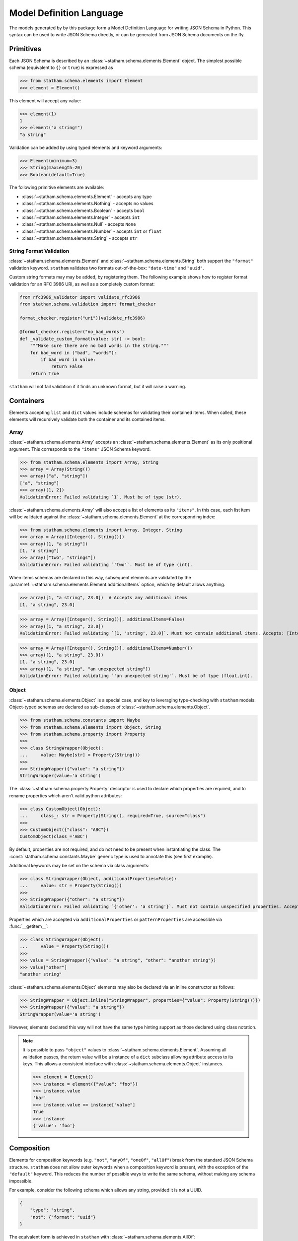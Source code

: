 .. _modeldef:

Model Definition Language
=========================

The models generated by by this package form a Model Definition Language for writing JSON Schema in Python. This syntax can be used to write JSON Schema directly, or can be generated from JSON Schema documents on the fly.


Primitives
~~~~~~~~~~

Each JSON Schema is described by an :class:`~statham.schema.elements.Element` object. The simplest possible schema (equivalent to ``{}`` or ``true``) is expressed as

>>> from statham.schema.elements import Element
>>> element = Element()

This element will accept any value:

>>> element(1)
1
>>> element("a string!")
"a string"


Validation can be added by using typed elements and keyword arguments:

>>> Element(minimum=3)
>>> String(maxLength=20)
>>> Boolean(default=True)


The following primitive elements are available:

* :class:`~statham.schema.elements.Element` - accepts any type
* :class:`~statham.schema.elements.Nothing` - accepts no values
* :class:`~statham.schema.elements.Boolean` - accepts ``bool``
* :class:`~statham.schema.elements.Integer` - accepts ``int``
* :class:`~statham.schema.elements.Null` - accepts ``None``
* :class:`~statham.schema.elements.Number` - accepts ``int`` or ``float``
* :class:`~statham.schema.elements.String` - accepts ``str``


String Format Validation
------------------------

:class:`~statham.schema.elements.Element` and :class:`~statham.schema.elements.String` both support the ``"format"`` validation keyword. ``statham`` validates two formats out-of-the-box: ``"date-time"`` and ``"uuid"``.

Custom string formats may may be added, by registering them. The following example shows how to register format validation for an RFC 3986 URI, as well as a completely custom format:

.. code-block:: python

    from rfc3986_validator import validate_rfc3986
    from statham.schema.validation import format_checker

    format_checker.register("uri")(validate_rfc3986)

    @format_checker.register("no_bad_words")
    def _validate_custom_format(value: str) -> bool:
        """Make sure there are no bad words in the string."""
        for bad_word in ("bad", "words"):
            if bad_word in value:
                return False
        return True


``statham`` will not fail validation if it finds an unknown format, but it will raise a warning.


Containers
~~~~~~~~~~

Elements accepting ``list`` and ``dict`` values include schemas for validating their contained items. When called, these elements will recursively validate both the container and its contained items.

Array
-----

:class:`~statham.schema.elements.Array` accepts an :class:`~statham.schema.elements.Element` as its only positional argument. This corresponds to the ``"items"`` JSON Schema keyword.

>>> from statham.schema.elements import Array, String
>>> array = Array(String())
>>> array(["a", "string"])
["a", "string"]
>>> array([1, 2])
ValidationError: Failed validating `1`. Must be of type (str).


:class:`~statham.schema.elements.Array` will also accept a list of elements as its ``"items"``. In this case, each list item will be validated against the :class:`~statham.schema.elements.Element` at the corresponding index:

>>> from statham.schema.elements import Array, Integer, String
>>> array = Array([Integer(), String()])
>>> array([1, "a string"])
[1, "a string"]
>>> array(["two", "strings"])
ValidationError: Failed validating `'two'`. Must be of type (int).

When items schemas are declared in this way, subsequent elements are validated by the :paramref:`~statham.schema.elements.Element.additionalItems` option, which by default allows anything.

>>> array([1, "a string", 23.0])  # Accepts any additional items
[1, "a string", 23.0]

>>> array = Array([Integer(), String()], additionalItems=False)
>>> array([1, "a string", 23.0])
ValidationError: Failed validating `[1, 'string', 23.0]`. Must not contain additional items. Accepts: [Integer(), String()]

>>> array = Array([Integer(), String()], additionalItems=Number())
>>> array([1, "a string", 23.0])
[1, "a string", 23.0]
>>> array([1, "a string", "an unexpected string"])
ValidationError: Failed validating `'an unexpected string'`. Must be of type (float,int).



Object
------

:class:`~statham.schema.elements.Object` is a special case, and key to leveraging type-checking with ``statham`` models. Object-typed schemas are declared as sub-classes of :class:`~statham.schema.elements.Object`.

>>> from statham.schema.constants import Maybe
>>> from statham.schema.elements import Object, String
>>> from statham.schema.property import Property
>>>
>>> class StringWrapper(Object):
...     value: Maybe[str] = Property(String())
>>>
>>> StringWrapper({"value": "a string"})
StringWrapper(value='a string')

The :class:`~statham.schema.property.Property` descriptor is used to declare which properties are required, and to rename properties which aren't valid python attributes:

>>> class CustomObject(Object):
...     class_: str = Property(String(), required=True, source="class")
>>>
>>> CustomObject({"class": "ABC"})
CustomObject(class_='ABC')

By default, properties are not required, and do not need to be present when instantiating the class. The :const:`statham.schema.constants.Maybe` generic type is used to annotate this (see first example).

Additional keywords may be set on the schema via class arguments:

>>> class StringWrapper(Object, additionalProperties=False):
...     value: str = Property(String())
>>>
>>> StringWrapper({"other": "a string"})
ValidationError: Failed validating `{'other': 'a string'}`. Must not contain unspecified properties. Accepts: {'value'}

Properties which are accepted via ``additionalProperties`` or ``patternProperties`` are accessible via :func:`__getitem__`:

>>> class StringWrapper(Object):
...     value = Property(String())
>>>
>>> value = StringWrapper({"value": "a string", "other": "another string"})
>>> value["other"]
"another string"

:class:`~statham.schema.elements.Object` elements may also be declared via an inline constructor as follows:

>>> StringWrapper = Object.inline("StringWrapper", properties={"value": Property(String())})
>>> StringWrapper({"value": "a string"})
StringWrapper(value='a string')

However, elements declared this way will not have the same type hinting support as those declared using class notation.

.. note::

    It is possible to pass ``"object"`` values to :class:`~statham.schema.elements.Element`. Assuming all validation passes, the return value will be a instance of a ``dict`` subclass allowing attribute access to its keys. This allows a consistent interface with :class:`~statham.schema.elements.Object` instances.

    >>> element = Element()
    >>> instance = element({"value": "foo"})
    >>> instance.value
    'bar'
    >>> instance.value == instance["value"]
    True
    >>> instance
    {'value': 'foo'}


Composition
~~~~~~~~~~~

Elements for composition keywords (e.g. ``"not"``, ``"anyOf"``, ``"oneOf"``, ``"allOf"``) break from the standard JSON Schema structure. ``statham`` does not allow outer keywords when a composition keyword is present, with the exception of the ``"default"`` keyword. This reduces the number of possible ways to write the same schema, without making any schema impossible.

For example, consider the following schema which allows any string, provided it is not a UUID.

.. code:: json

    {
        "type": "string",
        "not": {"format": "uuid"}
    }

The equivalent form is achieved in ``statham`` with :class:`~statham.schema.elements.AllOf`:

.. code:: python

    from statham.schema.elements import (
        AllOf,
        Element,
        Not,
        String,
    )

    element = AllOf(String(), Not(Element(format="uuid")))


Similarly, schemas with multiple types are achieved with :class:`~statham.schema.elements.AnyOf`:

.. code:: json

    {
        "type": ["string", "integer"]
    }

may be expressed as

.. code:: python

    from statham.schema.elements import AnyOf, Integer, String

    element = AnyOf(String(), Integer())


There are four composition elements available:

* :class:`~statham.schema.elements.Not`
* :class:`~statham.schema.elements.AnyOf`
* :class:`~statham.schema.elements.OneOf`
* :class:`~statham.schema.elements.AllOf`


Parsing JSON Schema Documents
~~~~~~~~~~~~~~~~~~~~~~~~~~~~~

JSON Schema documents can be directly parsed to ``statham`` elements, without generating any code. This reduces the benefit gained by type hints, but can still be useful for inspecting JSON Schemas in Python, and using functionality like ``"default"``.


For simple schemas, with no definitions, :func:`~statham.schema.parser.parse_element` can be used.

>>> from statham.schema.parser import parse_element
>>> parse_element({"type": "string", "maxLength": 20})
String(maxLength=20)


If your schema contains multiple definitions, and you'd like to parse all of them, then use :func:`~statham.schema.parser.parse`. This will return a list of elements, starting with the top-level schema, followed by schemas found in definitions. Be aware that leaving the top-level empty will be parsed (correctly) as a blank schema, or ``Element()``.

.. note::
    These parsing tools make the following assumptions:

    1. The schema has already been dereferenced
    2. Any ``"object"`` schemas have a ``"title"`` annotation

    ``statham`` uses another library to do this automatically when performing code generation, you can do it yourself like so:

    >>> from json_ref_dict import materialize, RefDict
    >>> from statham.titles import title_labeller
    >>>
    >>> schema = materialize(
    ...     RefDict.from_uri(<uri>), context_labeller=title_labeller()
    >>> )

    For more information about what this is doing, look at `json-ref-dict <https://pypi.org/project/json-ref-dict/0.6.0/>`_.
